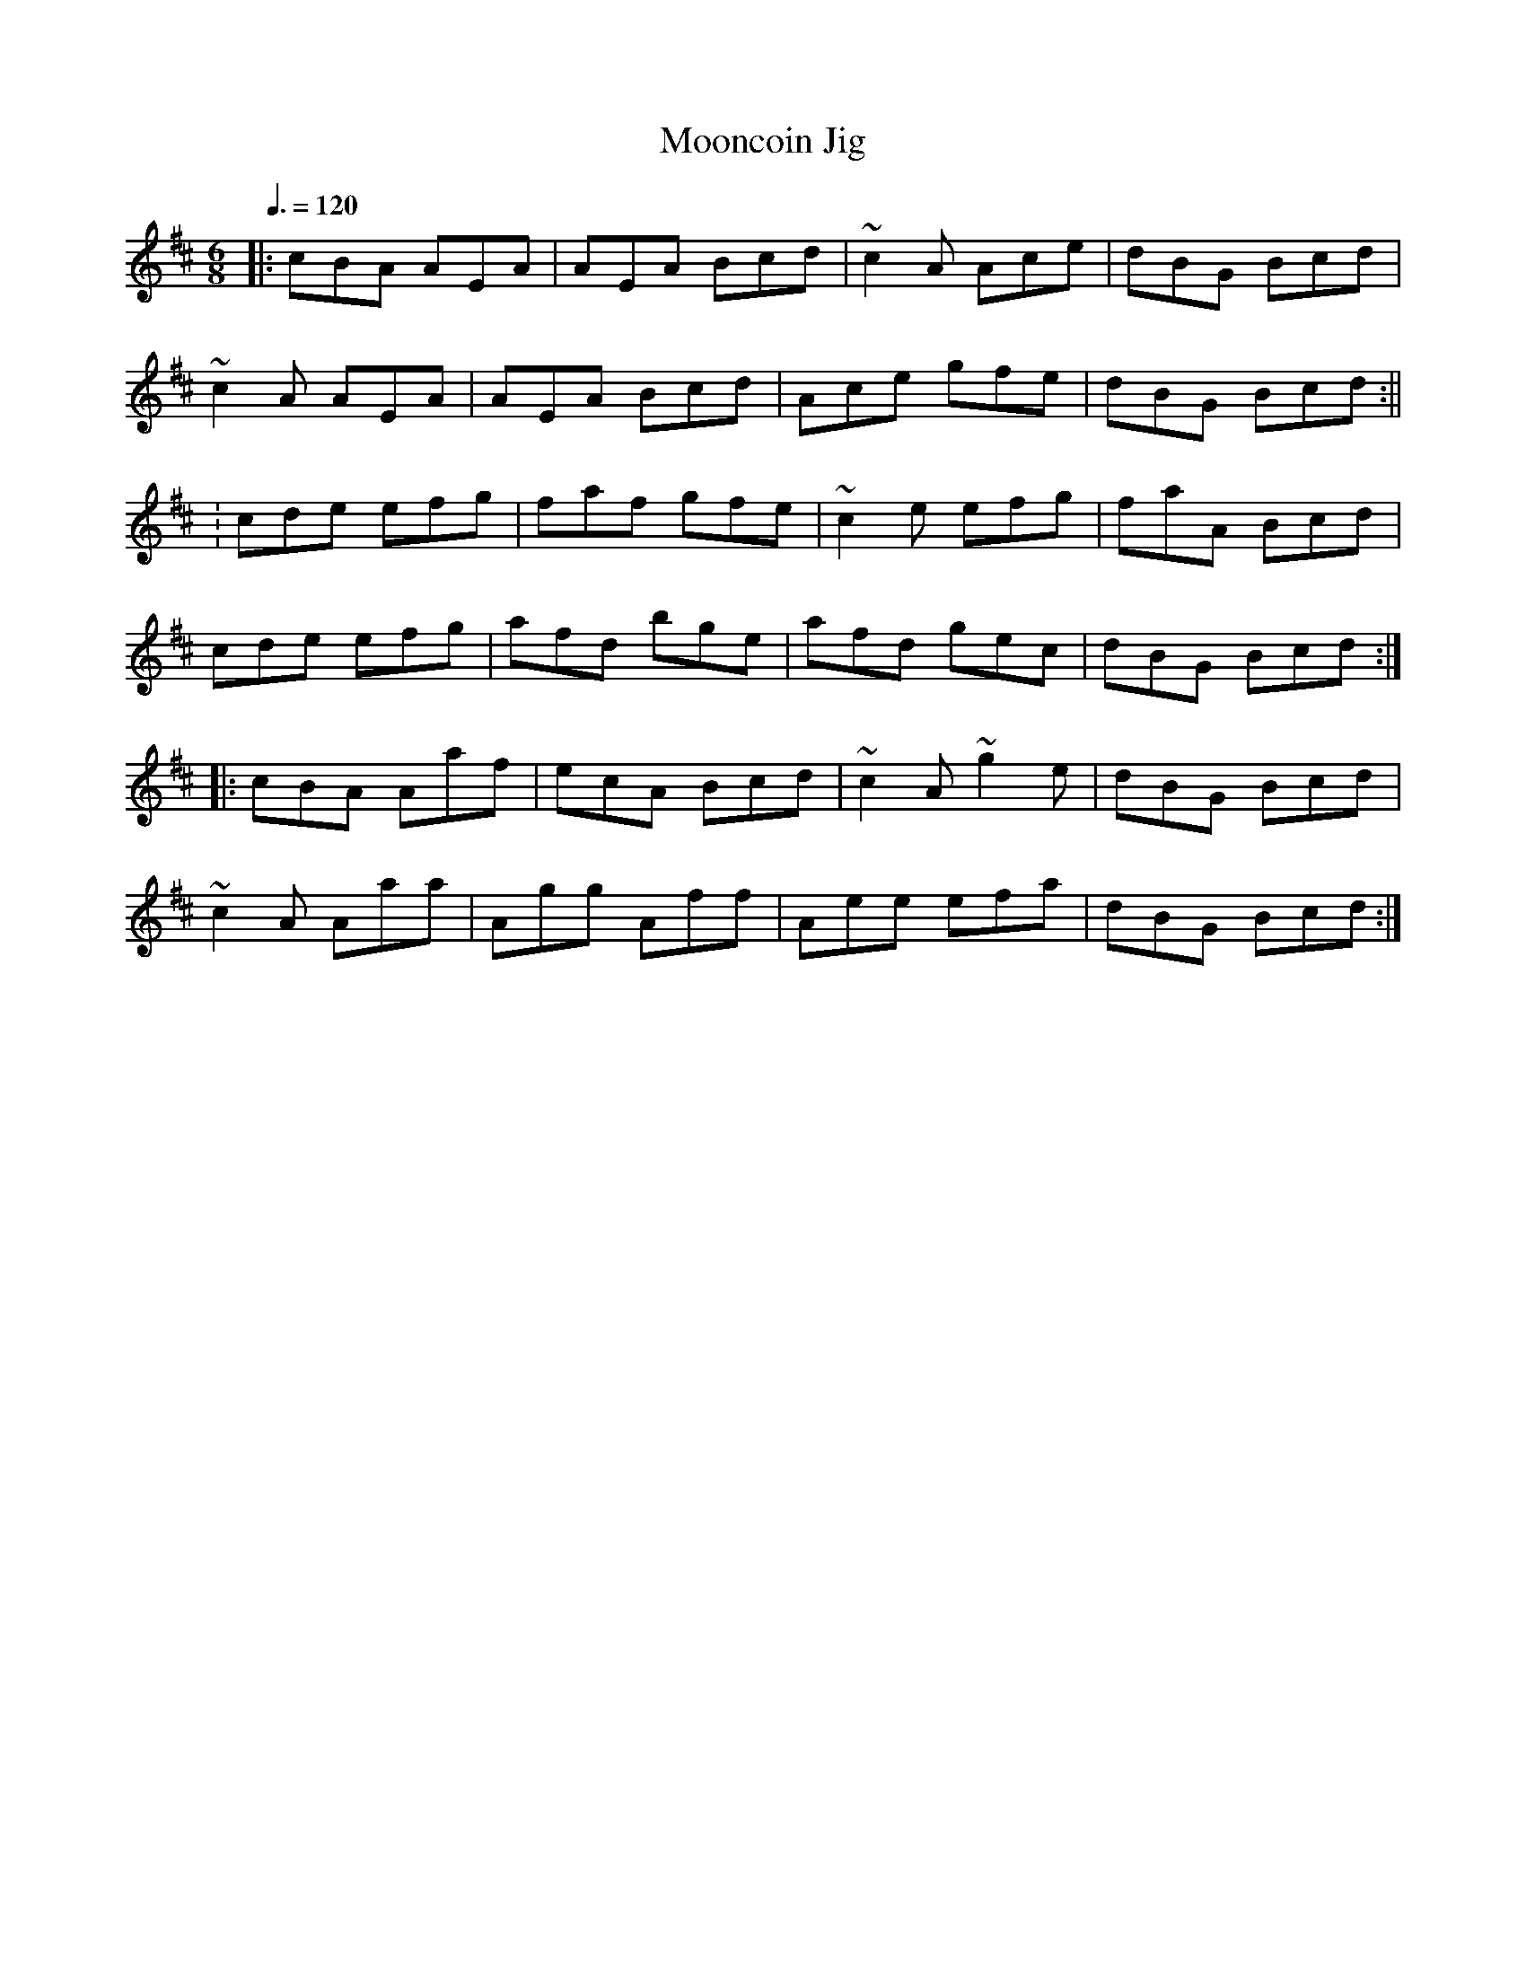 X: 6
T:Mooncoin Jig
R:Jig
H:Tommy Peoples, 70"s studio bootleg
M:6/8
L:1/8
Q:3/8=120
K:D 
|:cBA AEA|AEA Bcd|~c2A Ace|dBG Bcd|
~c2A AEA|AEA Bcd|Ace gfe|dBG Bcd:||
:cde efg|faf gfe|~c2e efg|faA Bcd|
cde efg|afd bge|afd gec|dBG Bcd:|
|:cBA Aaf|ecA Bcd|~c2A ~g2e|dBG Bcd|
~c2A Aaa|Agg Aff|Aee efa|dBG Bcd:|
